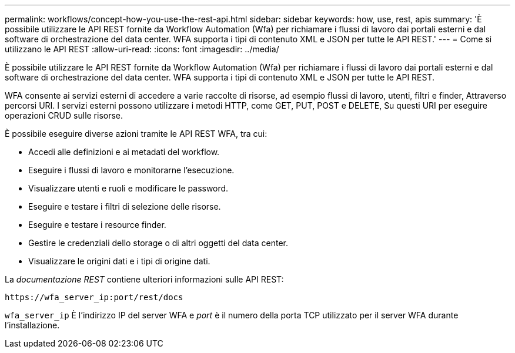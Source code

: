 ---
permalink: workflows/concept-how-you-use-the-rest-api.html 
sidebar: sidebar 
keywords: how, use, rest, apis 
summary: 'È possibile utilizzare le API REST fornite da Workflow Automation (Wfa) per richiamare i flussi di lavoro dai portali esterni e dal software di orchestrazione del data center. WFA supporta i tipi di contenuto XML e JSON per tutte le API REST.' 
---
= Come si utilizzano le API REST
:allow-uri-read: 
:icons: font
:imagesdir: ../media/


[role="lead"]
È possibile utilizzare le API REST fornite da Workflow Automation (Wfa) per richiamare i flussi di lavoro dai portali esterni e dal software di orchestrazione del data center. WFA supporta i tipi di contenuto XML e JSON per tutte le API REST.

WFA consente ai servizi esterni di accedere a varie raccolte di risorse, ad esempio flussi di lavoro, utenti, filtri e finder, Attraverso percorsi URI. I servizi esterni possono utilizzare i metodi HTTP, come GET, PUT, POST e DELETE, Su questi URI per eseguire operazioni CRUD sulle risorse.

È possibile eseguire diverse azioni tramite le API REST WFA, tra cui:

* Accedi alle definizioni e ai metadati del workflow.
* Eseguire i flussi di lavoro e monitorarne l'esecuzione.
* Visualizzare utenti e ruoli e modificare le password.
* Eseguire e testare i filtri di selezione delle risorse.
* Eseguire e testare i resource finder.
* Gestire le credenziali dello storage o di altri oggetti del data center.
* Visualizzare le origini dati e i tipi di origine dati.


La _documentazione REST_ contiene ulteriori informazioni sulle API REST:

`+https://wfa_server_ip:port/rest/docs+`

`wfa_server_ip` È l'indirizzo IP del server WFA e _port_ è il numero della porta TCP utilizzato per il server WFA durante l'installazione.
